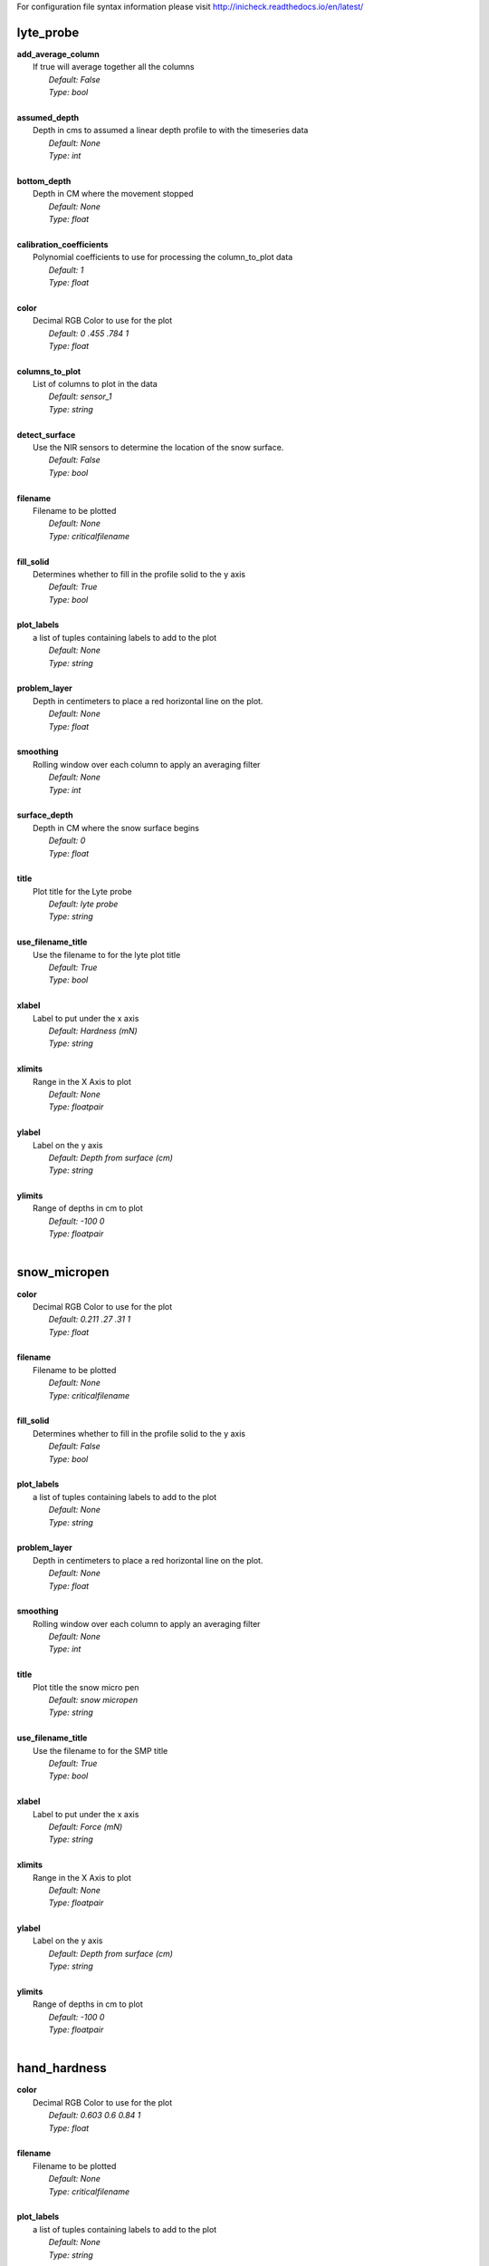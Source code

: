 
For configuration file syntax information please visit http://inicheck.readthedocs.io/en/latest/


lyte_probe
----------

| **add_average_column**
| 	If true will average together all the columns
| 		*Default: False*
| 		*Type: bool*
| 

| **assumed_depth**
| 	Depth in cms to assumed a linear depth profile to with the timeseries data
| 		*Default: None*
| 		*Type: int*
| 

| **bottom_depth**
| 	Depth in CM where the movement stopped
| 		*Default: None*
| 		*Type: float*
| 

| **calibration_coefficients**
| 	Polynomial coefficients to use for processing the column_to_plot data
| 		*Default: 1*
| 		*Type: float*
| 

| **color**
| 	Decimal RGB Color to use for the plot
| 		*Default: 0 .455 .784 1*
| 		*Type: float*
| 

| **columns_to_plot**
| 	List of columns to plot in the data
| 		*Default: sensor_1*
| 		*Type: string*
| 

| **detect_surface**
| 	Use the NIR sensors to determine the location of the snow surface.
| 		*Default: False*
| 		*Type: bool*
| 

| **filename**
| 	Filename to be plotted
| 		*Default: None*
| 		*Type: criticalfilename*
| 

| **fill_solid**
| 	Determines whether to fill in the profile solid to the y axis
| 		*Default: True*
| 		*Type: bool*
| 

| **plot_labels**
| 	a list of tuples containing labels to add to the plot
| 		*Default: None*
| 		*Type: string*
| 

| **problem_layer**
| 	Depth in centimeters to place a red horizontal line on the plot.
| 		*Default: None*
| 		*Type: float*
| 

| **smoothing**
| 	Rolling window over each column to apply an averaging filter
| 		*Default: None*
| 		*Type: int*
| 

| **surface_depth**
| 	Depth in CM where the snow surface begins
| 		*Default: 0*
| 		*Type: float*
| 

| **title**
| 	Plot title for the Lyte probe
| 		*Default: lyte probe*
| 		*Type: string*
| 

| **use_filename_title**
| 	Use the filename to for the lyte plot title
| 		*Default: True*
| 		*Type: bool*
| 

| **xlabel**
| 	Label to put under the x axis
| 		*Default: Hardness (mN)*
| 		*Type: string*
| 

| **xlimits**
| 	Range in the X Axis to plot
| 		*Default: None*
| 		*Type: floatpair*
| 

| **ylabel**
| 	Label on the y axis
| 		*Default: Depth from surface (cm)*
| 		*Type: string*
| 

| **ylimits**
| 	Range of depths in cm to plot
| 		*Default: -100 0*
| 		*Type: floatpair*
| 


snow_micropen
-------------

| **color**
| 	Decimal RGB Color to use for the plot
| 		*Default: 0.211 .27 .31 1*
| 		*Type: float*
| 

| **filename**
| 	Filename to be plotted
| 		*Default: None*
| 		*Type: criticalfilename*
| 

| **fill_solid**
| 	Determines whether to fill in the profile solid to the y axis
| 		*Default: False*
| 		*Type: bool*
| 

| **plot_labels**
| 	a list of tuples containing labels to add to the plot
| 		*Default: None*
| 		*Type: string*
| 

| **problem_layer**
| 	Depth in centimeters to place a red horizontal line on the plot.
| 		*Default: None*
| 		*Type: float*
| 

| **smoothing**
| 	Rolling window over each column to apply an averaging filter
| 		*Default: None*
| 		*Type: int*
| 

| **title**
| 	Plot title the snow micro pen
| 		*Default: snow micropen*
| 		*Type: string*
| 

| **use_filename_title**
| 	Use the filename to for the SMP title
| 		*Default: True*
| 		*Type: bool*
| 

| **xlabel**
| 	Label to put under the x axis
| 		*Default: Force (mN)*
| 		*Type: string*
| 

| **xlimits**
| 	Range in the X Axis to plot
| 		*Default: None*
| 		*Type: floatpair*
| 

| **ylabel**
| 	Label on the y axis
| 		*Default: Depth from surface (cm)*
| 		*Type: string*
| 

| **ylimits**
| 	Range of depths in cm to plot
| 		*Default: -100 0*
| 		*Type: floatpair*
| 


hand_hardness
-------------

| **color**
| 	Decimal RGB Color to use for the plot
| 		*Default: 0.603 0.6 0.84 1*
| 		*Type: float*
| 

| **filename**
| 	Filename to be plotted
| 		*Default: None*
| 		*Type: criticalfilename*
| 

| **plot_labels**
| 	a list of tuples containing labels to add to the plot
| 		*Default: None*
| 		*Type: string*
| 

| **problem_layer**
| 	Depth in centimeters to place a red horizontal line on the plot.
| 		*Default: None*
| 		*Type: float*
| 

| **title**
| 	Plot title for the hand hardness profile
| 		*Default: Hand Hardness*
| 		*Type: string*
| 

| **xlabel**
| 	Label to put under the x axis
| 		*Default: Hand Hardness*
| 		*Type: string*
| 

| **xlimits**
| 	Range in the X Axis to plot
| 		*Default: None*
| 		*Type: floatpair*
| 

| **ylabel**
| 	Label on the y axis
| 		*Default: Depth from surface (cm)*
| 		*Type: string*
| 

| **ylimits**
| 	Range of depths in cm to plot
| 		*Default: -100 0*
| 		*Type: floatpair*
| 


output
------

| **dpi**
| 	Resolution of the image to produce
| 		*Default: 500*
| 		*Type: int*
| 

| **figure_size**
| 	Must be a list of two items specifying figure size in inches
| 		*Default: 6 10*
| 		*Type: float*
| 

| **file_type**
| 	File format of the figure to be outputted
| 		*Default: png*
| 		*Type: string*
| 		*Options:*
 *png jpg pdf svg eps*
| 

| **filename**
| 	filename for the outputted figure
| 		*Default: None*
| 		*Type: string*
| 

| **output_dir**
| 	Location to save figures
| 		*Default: ./output*
| 		*Type: directory*
| 

| **show_plot**
| 	Show the plot to be outputted
| 		*Default: True*
| 		*Type: bool*
| 

